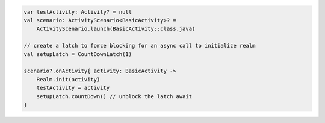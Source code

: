 .. code-block:: kotlin

   var testActivity: Activity? = null
   val scenario: ActivityScenario<BasicActivity>? =
       ActivityScenario.launch(BasicActivity::class.java)

   // create a latch to force blocking for an async call to initialize realm
   val setupLatch = CountDownLatch(1)

   scenario?.onActivity{ activity: BasicActivity ->
       Realm.init(activity)
       testActivity = activity
       setupLatch.countDown() // unblock the latch await
   }
